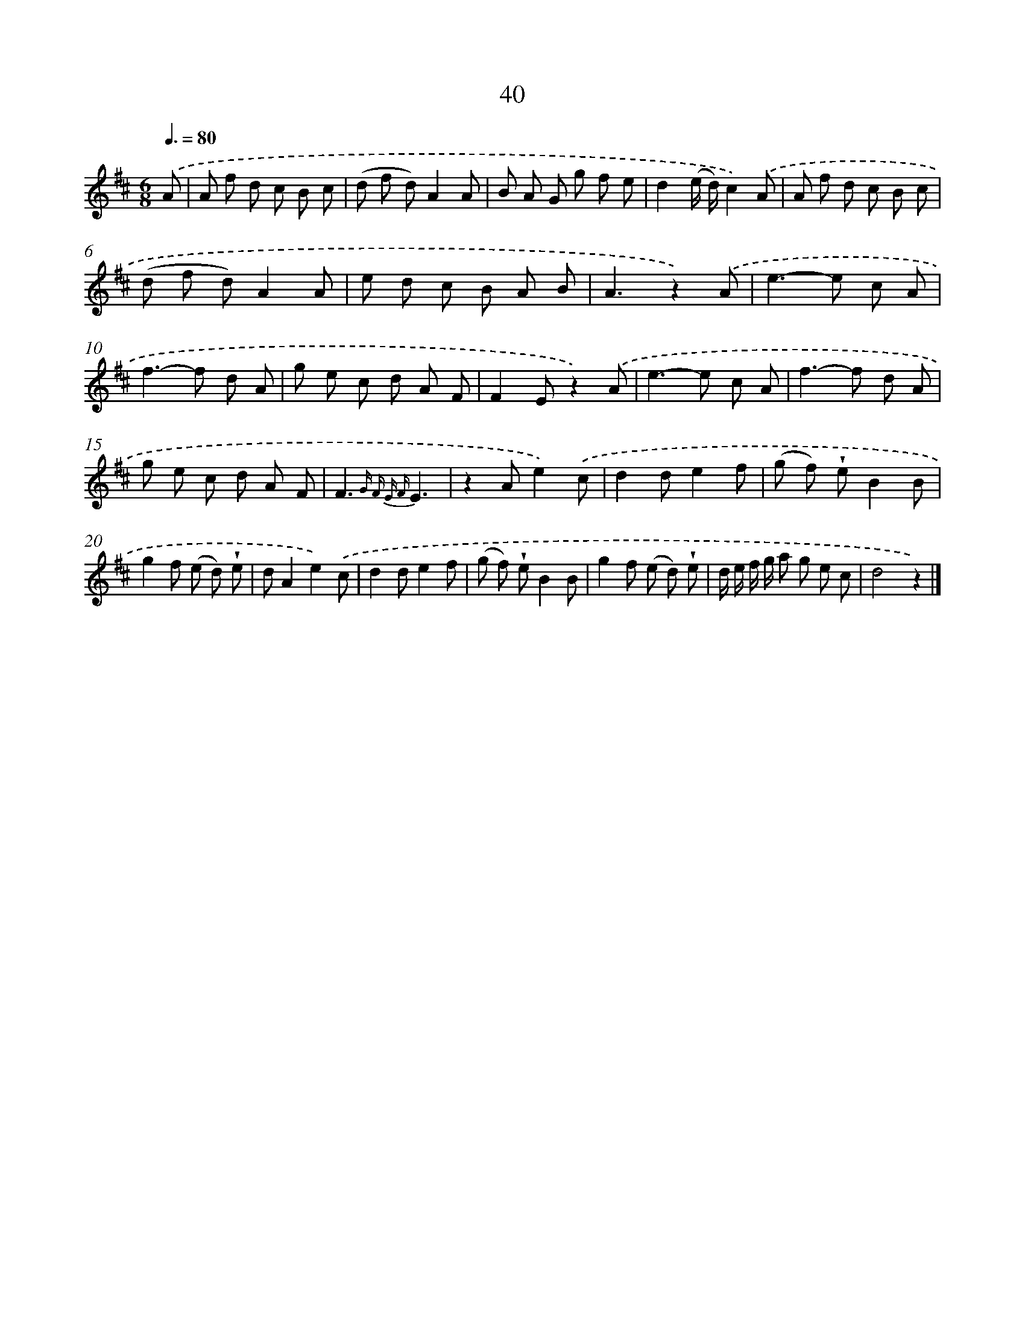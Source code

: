 X: 5736
T: 40
%%abc-version 2.0
%%abcx-abcm2ps-target-version 5.9.1 (29 Sep 2008)
%%abc-creator hum2abc beta
%%abcx-conversion-date 2018/11/01 14:36:21
%%humdrum-veritas 178004520
%%humdrum-veritas-data 26359925
%%continueall 1
%%barnumbers 0
L: 1/8
M: 6/8
Q: 3/8=80
K: D clef=treble
.('A [I:setbarnb 1]|
A f d c B c |
(d f d)A2A |
B A G g f e |
d2(e/ d/)c2).('A |
A f d c B c |
(d f d)A2A |
e d c B A B |
A3z2).('A |
e2>-e2 c A |
f2>-f2 d A |
g e c d A F |
F2Ez2).('A |
e2>-e2 c A |
f2>-f2 d A |
g e c d A F |
F3{G F E F}E3 |
z2Ae2).('c |
d2de2f |
(g f) !wedge!eB2B |
g2f (e d) !wedge!e |
dA2e2).('c |
d2de2f |
(g f) !wedge!eB2B |
g2f (e d) !wedge!e |
d/ e/ f/ g/ a g e c |
d4z2) |]
